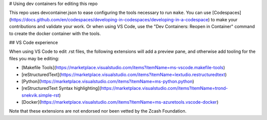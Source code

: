 # Using dev containers for editing this repo

This repo uses devcontainer.json to ease configuring the tools necessary to run ``make``.
You can use [Codespaces](https://docs.github.com/en/codespaces/developing-in-codespaces/developing-in-a-codespace)
to make your contributions and validate your work.
Or when using VS Code, use the "Dev Containers: Reopen in Container" command to create
the docker container with the tools.

## VS Code experience

When using VS Code to edit .rst files, the following extensions will add a preview pane,
and otherwise add tooling for the files you may be editing:

- [Makefile Tools](https://marketplace.visualstudio.com/items?itemName=ms-vscode.makefile-tools)
- [reStructuredText](https://marketplace.visualstudio.com/items?itemName=lextudio.restructuredtext)
- [Python](https://marketplace.visualstudio.com/items?itemName=ms-python.python)
- [reStructuredText Syntax highlighting](https://marketplace.visualstudio.com/items?itemName=trond-snekvik.simple-rst)
- [Docker](https://marketplace.visualstudio.com/items?itemName=ms-azuretools.vscode-docker)

Note that these extensions are not endorsed nor been vetted by the Zcash Foundation.
